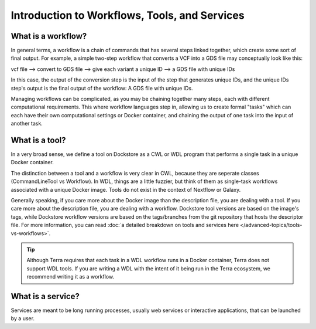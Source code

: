 Introduction to Workflows, Tools, and Services
==============================================

What is a workflow?
-------------------

In general terms, a workflow is a chain of commands that has several steps linked together, which create some sort of final output. For example, a simple two-step workflow that converts a VCF into a GDS file may conceptually look like this:

vcf file --> convert to GDS file --> give each variant a unique ID --> a GDS file with unique IDs

In this case, the output of the conversion step is the input of the step that generates unique IDs, and the unique IDs step's output is the final output of the workflow: A GDS file with unique IDs. 

Managing workflows can be complicated, as you may be chaining together many steps, each with different computational requirements. This where workflow languages step in, allowing us to create formal "tasks" which can each have their own computational settings or Docker container, and chaining the output of one task into the input of another task.


What is a tool?
---------------

In a very broad sense, we define a tool on Dockstore as a CWL or WDL program that performs a single task in a unique Docker container. 

The distinction between a tool and a workflow is very clear in CWL, because they are seperate classes (CommandLineTool vs Workflow). In WDL, things are a little fuzzier, but think of them as single-task workflows associated with a unique Docker image. Tools do not exist in the context of Nextflow or Galaxy.

Generally speaking, if you care more about the Docker image than the description file, you are dealing with a tool. If you care more about the description file, you are dealing with a workflow. Dockstore tool versions are based on the image's tags, while Dockstore workflow versions are based on the tags/branches from the git repository that hosts the descriptor file. For more information, you can read :doc:`a detailed breakdown on tools and services here </advanced-topics/tools-vs-workflows>`.

.. tip::
  Although Terra requires that each task in a WDL workflow runs in a Docker container, Terra does not support WDL tools. If you are writing a WDL with the intent of it being run in the Terra ecosystem, we recommend writing it as a workflow.


What is a service?
------------------

Services are meant to be long running processes, usually web services or interactive applications, that can be launched by a user. 

